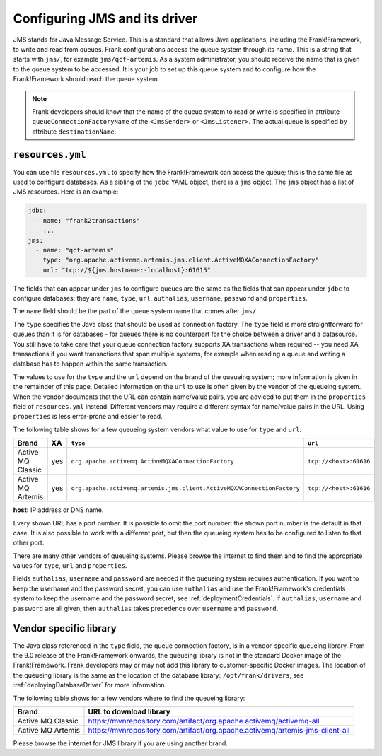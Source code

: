 .. _deployingJms:

Configuring JMS and its driver
==============================

JMS stands for Java Message Service. This is a standard that allows Java applications, including the Frank!Framework, to write and read from queues. Frank configurations access the queue system through its name. This is a string that starts with ``jms/``, for example ``jms/qcf-artemis``. As a system administrator, you should receive the name that is given to the queue system to be accessed. It is your job to set up this queue system and to configure how the Frank!Framework should reach the queue system.

.. NOTE::

   Frank developers should know that the name of the queue system to read or write is specified in attribute ``queueConnectionFactoryName`` of the ``<JmsSender>`` or ``<JmsListener>``. The actual queue is specified by attribute ``destinationName``.

``resources.yml``
-----------------

You can use file ``resources.yml`` to specify how the Frank!Framework can access the queue; this is the same file as used to configure databases. As a sibling of the ``jdbc`` YAML object, there is a ``jms`` object. The ``jms`` object has a list of JMS resources. Here is an example:

.. code-block::

   jdbc:
     - name: "frank2transactions"
       ...
   jms:
     - name: "qcf-artemis"
       type: "org.apache.activemq.artemis.jms.client.ActiveMQXAConnectionFactory"
       url: "tcp://${jms.hostname:-localhost}:61615"

The fields that can appear under ``jms`` to configure queues are the same as the fields that can appear under ``jdbc`` to configure databases: they are ``name``, ``type``, ``url``, ``authalias``, ``username``, ``password`` and ``properties``.

The ``name`` field should be the part of the queue system name that comes after ``jms/``.

The ``type`` specifies the Java class that should be used as connection factory. The ``type`` field is more straightforward for queues than it is for databases - for queues there is no counterpart for the choice between a driver and a datasource. You still have to take care that your queue connection factory supports XA transactions when required -- you need XA transactions if you want transactions that span multiple systems, for example when reading a queue and writing a database has to happen within the same transaction.

The values to use for the ``type`` and the ``url`` depend on the brand of the queueing system; more information is given in the remainder of this page. Detailed information on the ``url`` to use is often given by the vendor of the queueing system. When the vendor documents that the URL can contain name/value pairs, you are adviced to put them in the ``properties`` field of ``resources.yml`` instead. Different vendors may require a different syntax for name/value pairs in the URL. Using ``properties`` is less error-prone and easier to read.

The following table shows for a few queueing system vendors what value to use for ``type`` and ``url``:

.. csv-table::
   :header: Brand, XA, ``type``, ``url``

   Active MQ Classic, yes, ``org.apache.activemq.ActiveMQXAConnectionFactory``, ``tcp://<host>:61616``
   Active MQ Artemis, yes, ``org.apache.activemq.artemis.jms.client.ActiveMQXAConnectionFactory``, ``tcp://<host>:61616``

**host:** IP address or DNS name.

Every shown URL has a port number. It is possible to omit the port number; the shown port number is the default in that case. It is also possible to work with a different port, but then the queueing system has to be configured to listen to that other port.

There are many other vendors of queueing systems. Please browse the internet to find them and to find the appropriate values for ``type``, ``url`` and ``properties``.

Fields ``authalias``, ``username`` and ``password`` are needed if the queueing system requires authentication. If you want to keep the username and the password secret, you can use ``authalias`` and use the Frank!Framework's credentials system to keep the username and the password secret, see :ref:`deploymentCredentials`. If ``authalias``, ``username`` and ``password`` are all given, then ``authalias`` takes precedence over ``username`` and ``password``.

Vendor specific library
-----------------------

The Java class referenced in the ``type`` field, the queue connection factory, is in a vendor-specific queueing library. From the 9.0 release of the Frank!Framework onwards, the queueing library is not in the standard Docker image of the Frank!Framework. Frank developers may or may not add this library to customer-specific Docker images. The location of the queueing library is the same as the location of the database library: ``/opt/frank/drivers``, see :ref:`deployingDatabaseDriver` for more information.

The following table shows for a few vendors where to find the queueing library:

.. csv-table::
   :header: Brand, URL to download library

   Active MQ Classic, https://mvnrepository.com/artifact/org.apache.activemq/activemq-all
   Active MQ Artemis, https://mvnrepository.com/artifact/org.apache.activemq/artemis-jms-client-all

Please browse the internet for JMS library if you are using another brand.
